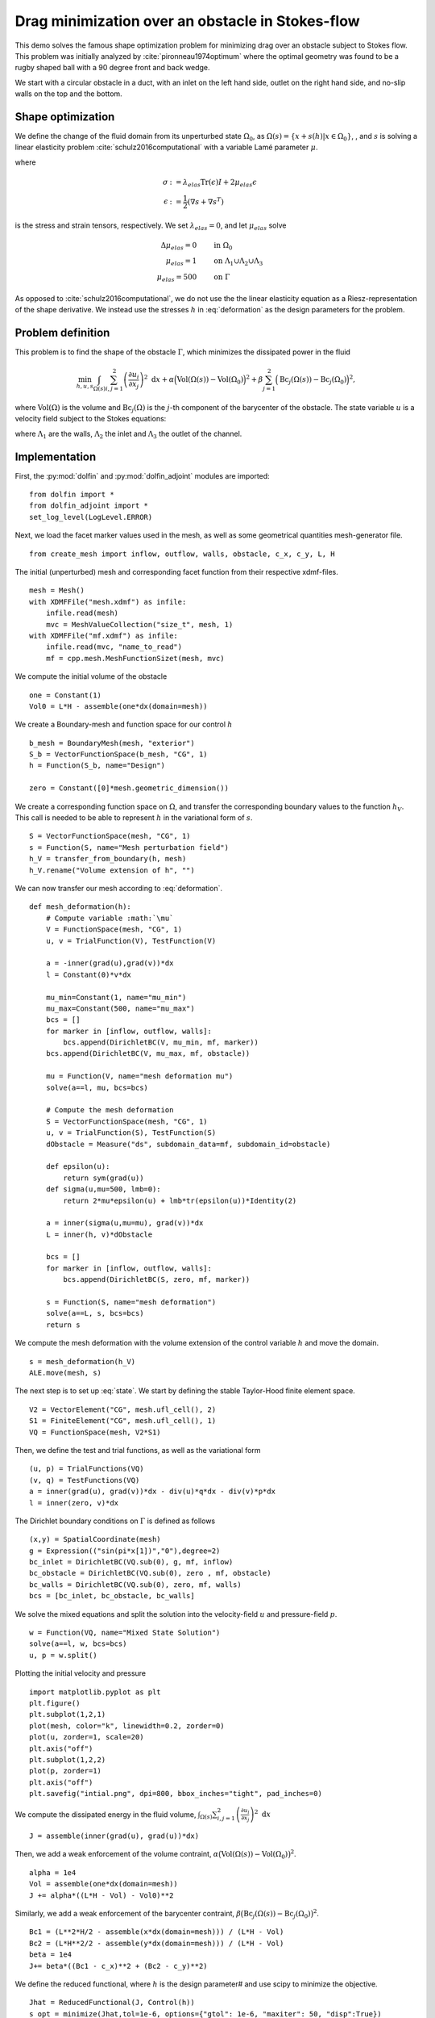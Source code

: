 ..  #!/usr/bin/env python
  # -*- coding: utf-8 -*-
  
.. py:currentmodule:: dolfin_adjoint

Drag minimization over an obstacle in Stokes-flow
=================================================

.. sectionauthor:: Jørgen S. Dokken <dokken@simula.no>

This demo solves the famous shape optimization problem
for minimizing drag over an obstacle subject to Stokes
flow. This problem was initially analyzed by :cite:`pironneau1974optimum`
where the optimal geometry was found to be a rugby shaped ball with
a 90 degree front and back wedge.

We start with a circular obstacle in a duct, with an inlet on the left
hand side, outlet on the right hand side, and no-slip walls on the top and
the bottom.

.. figure:: initial.png
  :scale: 15
  :align: center

Shape optimization 
******************


We define the change of the fluid domain from its unperturbed state
:math:`\Omega_0`, as :math:`\Omega(s)=\{x+s(h)\vert x\in \Omega_0 \}`,
, and :math:`s` is solving a linear elasticity problem :cite:`schulz2016computational` with
a variable Lamé parameter :math:`\mu`.

.. math::
      \mathrm{div}(\sigma) &= 0 \qquad \text{in } \Omega_0 \\
      s&=0 \qquad \text{on} \ \Lambda_1\cup\Lambda_2\cup\Lambda_3,\\
      \frac{\partial s}{\partial n} &= h \qquad \text{on} \ \Gamma.\\
   :label: deformation 
   
where

.. math::
      \sigma &:= \lambda_{elas} \mathrm{Tr}(\epsilon)I + 2\mu_{elas}\epsilon \\
      \epsilon &:=\frac{1}{2}(\nabla s + \nabla s^T)

is the stress and strain tensors, respectively. We set :math:`\lambda_{elas}=0`, and let :math:`\mu_{elas}` solve

.. math::
      \Delta \mu_{elas} = 0& \qquad \text{in } \Omega_0 \\
      \mu_{elas} = 1 &\qquad \text{on} \ \Lambda_1\cup\Lambda_2\cup\Lambda_3\\
      \mu_{elas} = 500& \qquad \text{on} \ \Gamma

As opposed to :cite:`schulz2016computational`, we do not use the the linear
elasticity equation as a Riesz-representation of the shape derivative.
We instead use the stresses :math:`h` in :eq:`deformation` as the design
parameters for the problem.

Problem definition
******************

This problem is to find the shape of the obstacle :math:`\Gamma`, which minimizes the dissipated power in the fluid

.. math::
      \min_{h,u,s} \int_{\Omega(s)} \sum_{i,j=1}^2 \left(
      \frac{\partial u_i}{\partial x_j}\right)^2~\mathrm{d} x
       +\alpha\Big(\mathrm{Vol}(\Omega(s))-\mathrm{Vol}(\Omega_0)\Big)^2
      + \beta\sum_{j=1}^2 \Big(\mathrm{Bc}_j(\Omega(s))
      -\mathrm{Bc}_j(\Omega_0)\Big)^2,

where :math:`\mathrm{Vol}(\Omega)` is the volume and
:math:`\mathrm{Bc}_j(\Omega)` is the :math:`j`-th component of the barycenter
of the obstacle.
The state variable :math:`u` is a velocity field subject to the Stokes equations:

.. math::
      -\Delta u + \nabla p &= 0 \qquad \mathrm{in} \ \Omega(s), \\
      \mathrm{div}(u) &= 0 \qquad \mathrm{in} \ \Omega(s), \\
      u &= 0 \qquad \mathrm{on} \ \Gamma(s)\cup\Lambda_1,\\
      u &= g \qquad \mathrm{on} \ \Lambda_2, \\
      \frac{\partial u }{\partial n} + pn &= 0 \qquad \mathrm{on} \ \Lambda_3,
   :label: state

where :math:`\Lambda_1` are the walls, :math:`\Lambda_2` the inlet
and :math:`\Lambda_3` the outlet of the channel.


Implementation
**************

First, the :py:mod:`dolfin` and :py:mod:`dolfin_adjoint` modules are imported:

::

  from dolfin import *
  from dolfin_adjoint import *
  set_log_level(LogLevel.ERROR)
  
Next, we load the facet marker values used in the mesh, as well as some
geometrical quantities mesh-generator file.

::

  from create_mesh import inflow, outflow, walls, obstacle, c_x, c_y, L, H
  
The initial (unperturbed) mesh and corresponding facet function from their respective
xdmf-files.

::

  mesh = Mesh()
  with XDMFFile("mesh.xdmf") as infile:
      infile.read(mesh)
      mvc = MeshValueCollection("size_t", mesh, 1)
  with XDMFFile("mf.xdmf") as infile:
      infile.read(mvc, "name_to_read")
      mf = cpp.mesh.MeshFunctionSizet(mesh, mvc)
  
We compute the initial volume of the obstacle 

::

  one = Constant(1)
  Vol0 = L*H - assemble(one*dx(domain=mesh))
  
We create a Boundary-mesh and function space for our control :math:`h`

::

  b_mesh = BoundaryMesh(mesh, "exterior")
  S_b = VectorFunctionSpace(b_mesh, "CG", 1)
  h = Function(S_b, name="Design")
  
  zero = Constant([0]*mesh.geometric_dimension())
  
We create a corresponding function space on :math:`\Omega`, and
transfer the corresponding boundary values to the function
:math:`h_V`. This call is needed to be able to represent
:math:`h` in the variational form of :math:`s`.

::

  S = VectorFunctionSpace(mesh, "CG", 1)
  s = Function(S, name="Mesh perturbation field")
  h_V = transfer_from_boundary(h, mesh)
  h_V.rename("Volume extension of h", "")
  
We can now transfer our mesh according to :eq:`deformation`.

::

  def mesh_deformation(h):
      # Compute variable :math:`\mu`
      V = FunctionSpace(mesh, "CG", 1)
      u, v = TrialFunction(V), TestFunction(V)
  
      a = -inner(grad(u),grad(v))*dx
      l = Constant(0)*v*dx
  
      mu_min=Constant(1, name="mu_min")
      mu_max=Constant(500, name="mu_max")
      bcs = []
      for marker in [inflow, outflow, walls]:
          bcs.append(DirichletBC(V, mu_min, mf, marker))
      bcs.append(DirichletBC(V, mu_max, mf, obstacle))
  
      mu = Function(V, name="mesh deformation mu")
      solve(a==l, mu, bcs=bcs)
  
      # Compute the mesh deformation
      S = VectorFunctionSpace(mesh, "CG", 1)
      u, v = TrialFunction(S), TestFunction(S)
      dObstacle = Measure("ds", subdomain_data=mf, subdomain_id=obstacle)
      
      def epsilon(u):
          return sym(grad(u))
      def sigma(u,mu=500, lmb=0):
          return 2*mu*epsilon(u) + lmb*tr(epsilon(u))*Identity(2)
  
      a = inner(sigma(u,mu=mu), grad(v))*dx
      L = inner(h, v)*dObstacle
  
      bcs = []
      for marker in [inflow, outflow, walls]:
          bcs.append(DirichletBC(S, zero, mf, marker))     
  
      s = Function(S, name="mesh deformation")
      solve(a==L, s, bcs=bcs)
      return s
  
We compute the mesh deformation with the volume extension of the control
variable :math:`h` and move the domain.

::

  s = mesh_deformation(h_V)
  ALE.move(mesh, s)
  
The next step is to set up :eq:`state`. We start by defining the
stable Taylor-Hood finite element space.

::

  V2 = VectorElement("CG", mesh.ufl_cell(), 2)
  S1 = FiniteElement("CG", mesh.ufl_cell(), 1)
  VQ = FunctionSpace(mesh, V2*S1)
  
Then, we define the test and trial functions, as well as the variational form

::

  (u, p) = TrialFunctions(VQ)
  (v, q) = TestFunctions(VQ)
  a = inner(grad(u), grad(v))*dx - div(u)*q*dx - div(v)*p*dx
  l = inner(zero, v)*dx
  
The Dirichlet boundary conditions on :math:`\Gamma` is defined as follows

::

  (x,y) = SpatialCoordinate(mesh)
  g = Expression(("sin(pi*x[1])","0"),degree=2)
  bc_inlet = DirichletBC(VQ.sub(0), g, mf, inflow)
  bc_obstacle = DirichletBC(VQ.sub(0), zero , mf, obstacle)
  bc_walls = DirichletBC(VQ.sub(0), zero, mf, walls)
  bcs = [bc_inlet, bc_obstacle, bc_walls]
  
We solve the mixed equations and split the solution into the velocity-field
:math:`u` and pressure-field :math:`p`.

::

  w = Function(VQ, name="Mixed State Solution")
  solve(a==l, w, bcs=bcs)
  u, p = w.split()
  
Plotting the initial velocity and pressure

::

  import matplotlib.pyplot as plt
  plt.figure()
  plt.subplot(1,2,1)
  plot(mesh, color="k", linewidth=0.2, zorder=0)
  plot(u, zorder=1, scale=20)
  plt.axis("off")
  plt.subplot(1,2,2)
  plot(p, zorder=1)
  plt.axis("off")
  plt.savefig("intial.png", dpi=800, bbox_inches="tight", pad_inches=0)
  
We compute the dissipated energy in the fluid volume,
:math:`\int_{\Omega(s)} \sum_{i,j=1}^2 \left(\frac{\partial u_i}{\partial x_j}\right)^2~\mathrm{d} x`

::

  J = assemble(inner(grad(u), grad(u))*dx)
  
Then, we add a weak enforcement of the volume contraint,
:math:`\alpha\big(\mathrm{Vol}(\Omega(s))-\mathrm{Vol}(\Omega_0)\big)^2`.

::

  alpha = 1e4
  Vol = assemble(one*dx(domain=mesh))
  J += alpha*((L*H - Vol) - Vol0)**2
  
Similarly, we add a weak enforcement of the barycenter contraint,
:math:`\beta\big(\mathrm{Bc}_j(\Omega(s))-\mathrm{Bc}_j(\Omega_0)\big)^2`.

::

  Bc1 = (L**2*H/2 - assemble(x*dx(domain=mesh))) / (L*H - Vol)
  Bc2 = (L*H**2/2 - assemble(y*dx(domain=mesh))) / (L*H - Vol)
  beta = 1e4
  J+= beta*((Bc1 - c_x)**2 + (Bc2 - c_y)**2)
  
We define the reduced functional, where :math:`h` is the design parameter# and use scipy to minimize the objective.

::

  Jhat = ReducedFunctional(J, Control(h))
  s_opt = minimize(Jhat,tol=1e-6, options={"gtol": 1e-6, "maxiter": 50, "disp":True})
  
  # We evaluate the functional with the optimal solution and plot
  # the initial and final mesh
  plt.figure()
  Jhat(h)
  initial, _ = plot(mesh, color="b", linewidth=0.25, label="Initial mesh")
  Jhat(s_opt)
  optimal, _ = plot(mesh, color="r", linewidth=0.25, label="Optimal mesh")
  plt.legend(handles=[initial, optimal])
  plt.axis("off")
  plt.savefig("meshes.png", dpi=800, bbox_inches="tight", pad_inches=0)
  
.. figure:: meshes.png
  :scale: 15
  :align: center

In addition, we perform a Taylor-test to verify the shape gradient and
Hessian. We compute the convergence rates and check that they correspond
to the expected values.

::

  perturbation = interpolate(Expression(("-A*x[0]", "A*x[1]"),
                                        A=5000,degree=2), S_b)
  results = taylor_to_dict(Jhat, Function(S_b), perturbation)
  assert(min(results["R0"]["Rate"])>0.9)
  assert(min(results["R1"]["Rate"])>1.95)
  assert(min(results["R2"]["Rate"])>2.95)
  
.. bibliography:: /documentation/stokes-shape-opt/stokes-shape-opt.bib
   :cited:
   :labelprefix: 1E-
